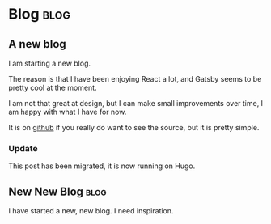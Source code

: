 #+HUGO_BASE_DIR: ./
#+HUGO_SECTION: posts
#+HUGO_CODE_FENCE: nil

* Blog :blog:
** A new blog
:PROPERTIES:
:EXPORT_FILE_NAME: a-new-blog
:EXPORT_DATE: 2020-04-18 12:51
:END:

I am starting a new blog.

The reason is that I have been enjoying React a lot, and Gatsby seems to be pretty cool at the moment.

I am not that great at design, but I can make small improvements over time, I am happy with what I have for now.

It is on [[https://github.com/Thorocaine/blog-home][github]] if you really do want to see the source, but it is pretty simple.

*** Update

This post has been migrated, it is now running on Hugo.


** New New Blog :blog:
:PROPERTIES:
:EXPORT_FILE_NAME: new-new-blog
:EXPORT_DATE: <2023-03-20 Mon 07:59>
:END:

I have started a new, new blog.
I need inspiration.
